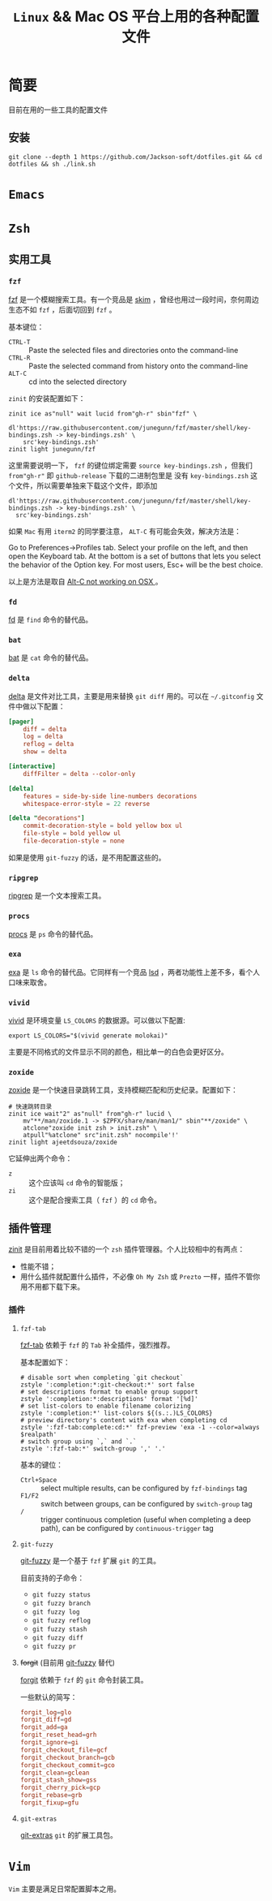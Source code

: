 #+TITLE:  ~Linux~ && Mac OS 平台上用的各种配置文件
* 简要
目前在用的一些工具的配置文件
** 安装
#+begin_src shell
git clone --depth 1 https://github.com/Jackson-soft/dotfiles.git && cd dotfiles && sh ./link.sh
#+end_src
* ~Emacs~
* ~Zsh~
** 实用工具
*** ~fzf~
[[https://github.com/junegunn/fzf][fzf]] 是一个模糊搜索工具。有一个竞品是 [[https://github.com/lotabout/skim][skim]] ，曾经也用过一段时间，奈何周边生态不如 ~fzf~ ，后面切回到 ~fzf~ 。

基本键位：
- ~CTRL-T~ :: Paste the selected files and directories onto the command-line
- ~CTRL-R~ :: Paste the selected command from history onto the command-line
- ~ALT-C~ :: cd into the selected directory

~zinit~ 的安装配置如下：
#+begin_src shell
zinit ice as"null" wait lucid from"gh-r" sbin"fzf" \
    dl'https://raw.githubusercontent.com/junegunn/fzf/master/shell/key-bindings.zsh -> key-bindings.zsh' \
    src'key-bindings.zsh'
zinit light junegunn/fzf
#+end_src

这里需要说明一下， ~fzf~ 的键位绑定需要 ~source key-bindings.zsh~ ，但我们 ~from"gh-r"~ 即 ~github-release~ 下载的二进制包里是
没有 ~key-bindings.zsh~ 这个文件，所以需要单独来下载这个文件，即添加
#+begin_src shell
dl'https://raw.githubusercontent.com/junegunn/fzf/master/shell/key-bindings.zsh -> key-bindings.zsh' \
  src'key-bindings.zsh'
#+end_src

如果 ~Mac~ 有用 ~iterm2~ 的同学要注意， ~ALT-C~ 有可能会失效，解决方法是：

Go to Preferences->Profiles tab. Select your profile on the left, and then open the Keyboard tab.
At the bottom is a set of buttons that lets you select the behavior of the Option key.
For most users, Esc+ will be the best choice.

以上是方法是取自 [[https://github.com/junegunn/fzf/issues/164][Alt-C not working on OSX ]] 。
*** ~fd~
[[https://github.com/sharkdp/fd][fd]] 是 ~find~ 命令的替代品。
*** ~bat~
[[https://github.com/sharkdp/bat][bat]] 是 ~cat~ 命令的替代品。
*** ~delta~
[[https://github.com/dandavison/delta][delta]] 是文件对比工具，主要是用来替换 ~git diff~ 用的。可以在 =~/.gitconfig= 文件中做以下配置：
#+begin_src conf
[pager]
    diff = delta
    log = delta
    reflog = delta
    show = delta

[interactive]
    diffFilter = delta --color-only

[delta]
    features = side-by-side line-numbers decorations
    whitespace-error-style = 22 reverse

[delta "decorations"]
    commit-decoration-style = bold yellow box ul
    file-style = bold yellow ul
    file-decoration-style = none
#+end_src

如果是使用 ~git-fuzzy~ 的话，是不用配置这些的。
*** ~ripgrep~
[[https://github.com/BurntSushi/ripgrep][ripgrep]] 是一个文本搜索工具。
*** ~procs~
[[https://github.com/dalance/procs][procs]] 是 ~ps~ 命令的替代品。
*** ~exa~
[[https://github.com/ogham/exa][exa]] 是 ~ls~ 命令的替代品。它同样有一个竞品 [[https://github.com/Peltoche/lsd][lsd]] ，两者功能性上差不多，看个人口味来取舍。
*** ~vivid~
[[https://github.com/sharkdp/vivid][vivid]] 是环境变量 =LS_COLORS= 的数据源。可以做以下配置:
#+begin_src shell
export LS_COLORS="$(vivid generate molokai)"
#+end_src

主要是不同格式的文件显示不同的颜色，相比单一的白色会更好区分。
*** ~zoxide~
[[https://github.com/ajeetdsouza/zoxide][zoxide]] 是一个快速目录跳转工具，支持模糊匹配和历史纪录。配置如下：
#+begin_src shell
# 快速跳转目录
zinit ice wait"2" as"null" from"gh-r" lucid \
    mv"**/man/zoxide.1 -> $ZPFX/share/man/man1/" sbin"**/zoxide" \
    atclone"zoxide init zsh > init.zsh" \
    atpull"%atclone" src"init.zsh" nocompile'!'
zinit light ajeetdsouza/zoxide
#+end_src

它延伸出两个命令：
- ~z~ :: 这个应该叫 ~cd~ 命令的智能版；
- ~zi~ :: 这个是配合搜索工具（ ~fzf~ ）的 ~cd~ 命令。
** 插件管理
[[https://github.com/zdharma/zinit][zinit]] 是目前用着比较不错的一个 ~zsh~ 插件管理器。个人比较相中的有两点：
- 性能不错；
- 用什么插件就配置什么插件，不必像 ~Oh My Zsh~ 或 ~Prezto~ 一样，插件不管你用不用都下载下来。
*** 插件
**** ~fzf-tab~
[[https://github.com/Aloxaf/fzf-tab][fzf-tab]] 依赖于 ~fzf~ 的 ~Tab~ 补全插件，强烈推荐。

基本配置如下：
#+begin_src shell
# disable sort when completing `git checkout`
zstyle ':completion:*:git-checkout:*' sort false
# set descriptions format to enable group support
zstyle ':completion:*:descriptions' format '[%d]'
# set list-colors to enable filename colorizing
zstyle ':completion:*' list-colors ${(s.:.)LS_COLORS}
# preview directory's content with exa when completing cd
zstyle ':fzf-tab:complete:cd:*' fzf-preview 'exa -1 --color=always $realpath'
# switch group using `,` and `.`
zstyle ':fzf-tab:*' switch-group ',' '.'
#+end_src

基本的键位：
- ~Ctrl+Space~ :: select multiple results, can be configured by ~fzf-bindings~ tag
- ~F1/F2~ :: switch between groups, can be configured by ~switch-group~ tag
- ~/~ :: trigger continuous completion (useful when completing a deep path), can be configured by ~continuous-trigger~ tag
**** ~git-fuzzy~
[[https://github.com/bigH/git-fuzzy][git-fuzzy]] 是一个基于 ~fzf~ 扩展 ~git~ 的工具。

目前支持的子命令：
- ~git fuzzy status~
- ~git fuzzy branch~
- ~git fuzzy log~
- ~git fuzzy reflog~
- ~git fuzzy stash~
- ~git fuzzy diff~
- ~git fuzzy pr~
**** +forgit+ (目前用 [[https://github.com/bigH/git-fuzzy][git-fuzzy]] 替代)
[[https://github.com/wfxr/forgit][forgit]] 依赖于 ~fzf~ 的 ~git~ 命令封装工具。

一些默认的简写：
#+begin_src conf
forgit_log=glo
forgit_diff=gd
forgit_add=ga
forgit_reset_head=grh
forgit_ignore=gi
forgit_checkout_file=gcf
forgit_checkout_branch=gcb
forgit_checkout_commit=gco
forgit_clean=gclean
forgit_stash_show=gss
forgit_cherry_pick=gcp
forgit_rebase=grb
forgit_fixup=gfu
#+end_src
**** ~git-extras~
[[https://github.com/tj/git-extras][git-extras]] ~git~ 的扩展工具包。

* ~Vim~
~Vim~ 主要是满足日常配置脚本之用。
